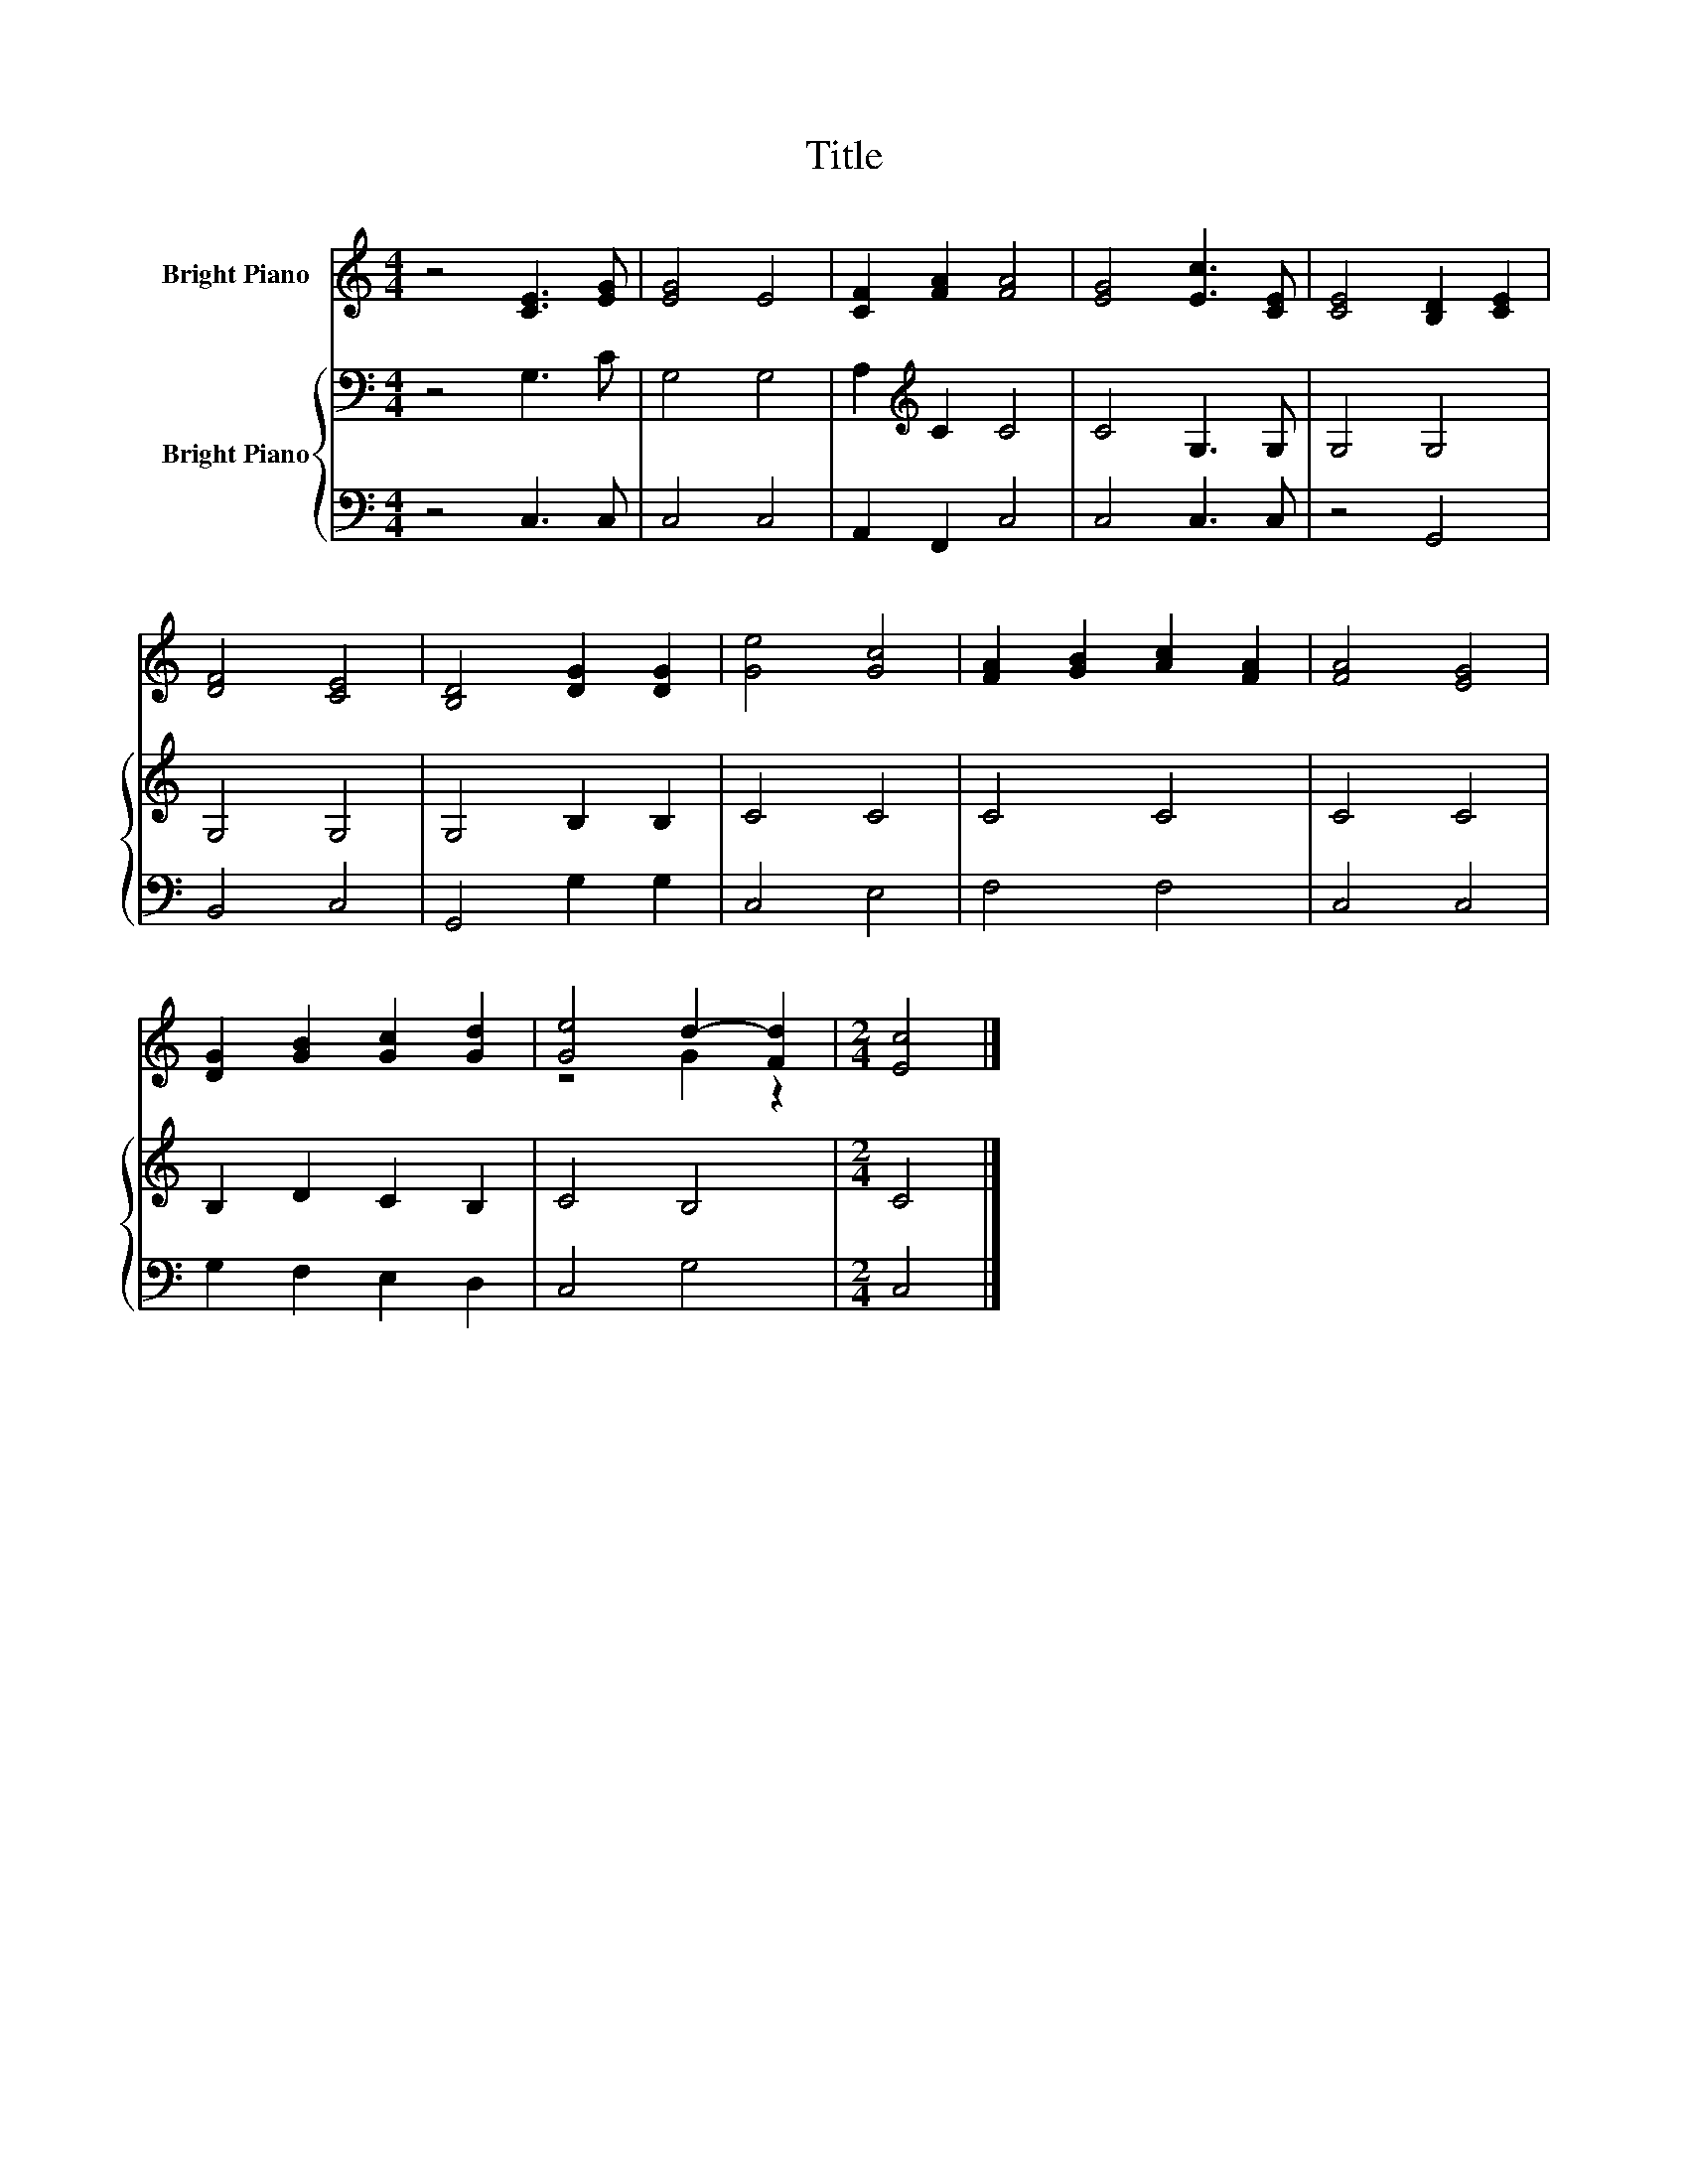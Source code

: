X:1
T:Title
%%score ( 1 2 ) { 3 | 4 }
L:1/8
M:4/4
K:C
V:1 treble nm="Bright Piano"
V:2 treble 
V:3 bass nm="Bright Piano"
V:4 bass 
V:1
 z4 [CE]3 [EG] | [EG]4 E4 | [CF]2 [FA]2 [FA]4 | [EG]4 [Ec]3 [CE] | [CE]4 [B,D]2 [CE]2 | %5
 [DF]4 [CE]4 | [B,D]4 [DG]2 [DG]2 | [Ge]4 [Gc]4 | [FA]2 [GB]2 [Ac]2 [FA]2 | [FA]4 [EG]4 | %10
 [DG]2 [GB]2 [Gc]2 [Gd]2 | [Ge]4 d2- [Fd]2 |[M:2/4] [Ec]4 |] %13
V:2
 x8 | x8 | x8 | x8 | x8 | x8 | x8 | x8 | x8 | x8 | x8 | z4 G2 z2 |[M:2/4] x4 |] %13
V:3
 z4 G,3 C | G,4 G,4 | A,2[K:treble] C2 C4 | C4 G,3 G, | G,4 G,4 | G,4 G,4 | G,4 B,2 B,2 | C4 C4 | %8
 C4 C4 | C4 C4 | B,2 D2 C2 B,2 | C4 B,4 |[M:2/4] C4 |] %13
V:4
 z4 C,3 C, | C,4 C,4 | A,,2 F,,2 C,4 | C,4 C,3 C, | z4 G,,4 | B,,4 C,4 | G,,4 G,2 G,2 | C,4 E,4 | %8
 F,4 F,4 | C,4 C,4 | G,2 F,2 E,2 D,2 | C,4 G,4 |[M:2/4] C,4 |] %13

